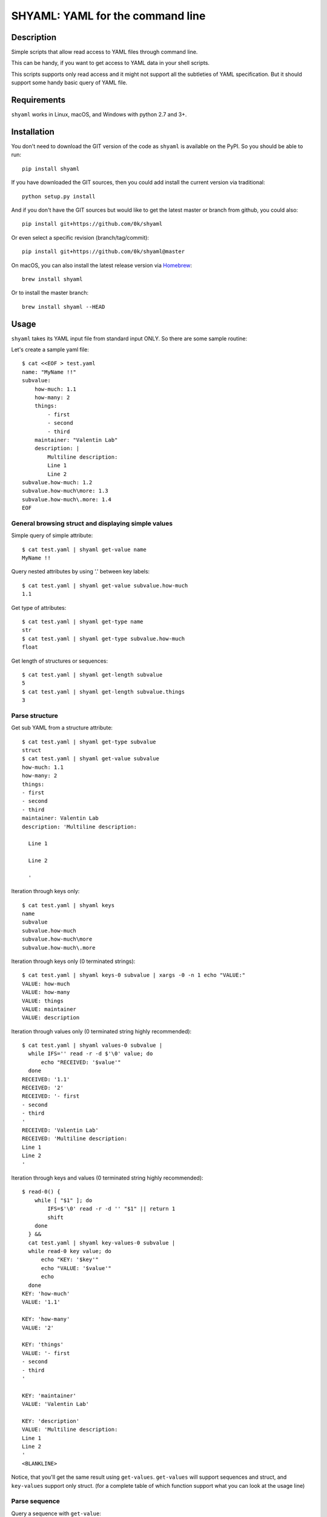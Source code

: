 =================================
SHYAML: YAML for the command line
=================================

.. image:: https://img.shields.io/pypi/v/shyaml.svg
    :target: https://pypi.python.org/pypi/shyaml

.. image:: https://img.shields.io/travis/0k/shyaml/master.svg?style=flat
   :target: https://travis-ci.org/0k/shyaml/
   :alt: Travis CI build status

.. image:: https://img.shields.io/appveyor/ci/vaab/shyaml.svg
   :target: https://ci.appveyor.com/project/vaab/shyaml/branch/master
   :alt: Appveyor CI build status



Description
===========

Simple scripts that allow read access to YAML files through command line.

This can be handy, if you want to get access to YAML data in your shell
scripts.

This scripts supports only read access and it might not support all
the subtleties of YAML specification. But it should support some handy
basic query of YAML file.


Requirements
============

``shyaml`` works in Linux, macOS, and Windows with python 2.7 and 3+.


Installation
============

You don't need to download the GIT version of the code as ``shyaml`` is
available on the PyPI. So you should be able to run::

    pip install shyaml

If you have downloaded the GIT sources, then you could add install
the current version via traditional::

    python setup.py install

And if you don't have the GIT sources but would like to get the latest
master or branch from github, you could also::

    pip install git+https://github.com/0k/shyaml

Or even select a specific revision (branch/tag/commit)::

    pip install git+https://github.com/0k/shyaml@master

On macOS, you can also install the latest release version via `Homebrew
<https://github.com/Homebrew/brew/>`_::

    brew install shyaml

Or to install the master branch::

    brew install shyaml --HEAD


Usage
=====

``shyaml`` takes its YAML input file from standard input ONLY. So there are
some sample routine:

Let's create a sample yaml file::

    $ cat <<EOF > test.yaml
    name: "MyName !!"
    subvalue:
        how-much: 1.1
        how-many: 2
        things:
            - first
            - second
            - third
        maintainer: "Valentin Lab"
        description: |
            Multiline description:
            Line 1
            Line 2
    subvalue.how-much: 1.2
    subvalue.how-much\more: 1.3
    subvalue.how-much\.more: 1.4
    EOF


General browsing struct and displaying simple values
----------------------------------------------------

Simple query of simple attribute::

    $ cat test.yaml | shyaml get-value name
    MyName !!

Query nested attributes by using '.' between key labels::

    $ cat test.yaml | shyaml get-value subvalue.how-much
    1.1

Get type of attributes::

    $ cat test.yaml | shyaml get-type name
    str
    $ cat test.yaml | shyaml get-type subvalue.how-much
    float

Get length of structures or sequences::

    $ cat test.yaml | shyaml get-length subvalue
    5
    $ cat test.yaml | shyaml get-length subvalue.things
    3


Parse structure
---------------

Get sub YAML from a structure attribute::

    $ cat test.yaml | shyaml get-type subvalue
    struct
    $ cat test.yaml | shyaml get-value subvalue
    how-much: 1.1
    how-many: 2
    things:
    - first
    - second
    - third
    maintainer: Valentin Lab
    description: 'Multiline description:

      Line 1

      Line 2

      '

Iteration through keys only::

    $ cat test.yaml | shyaml keys
    name
    subvalue
    subvalue.how-much
    subvalue.how-much\more
    subvalue.how-much\.more

Iteration through keys only (\0 terminated strings)::

    $ cat test.yaml | shyaml keys-0 subvalue | xargs -0 -n 1 echo "VALUE:"
    VALUE: how-much
    VALUE: how-many
    VALUE: things
    VALUE: maintainer
    VALUE: description

Iteration through values only (\0 terminated string highly recommended)::

    $ cat test.yaml | shyaml values-0 subvalue |
      while IFS='' read -r -d $'\0' value; do
          echo "RECEIVED: '$value'"
      done
    RECEIVED: '1.1'
    RECEIVED: '2'
    RECEIVED: '- first
    - second
    - third
    '
    RECEIVED: 'Valentin Lab'
    RECEIVED: 'Multiline description:
    Line 1
    Line 2
    '

Iteration through keys and values (\0 terminated string highly recommended)::

    $ read-0() {
        while [ "$1" ]; do
            IFS=$'\0' read -r -d '' "$1" || return 1
            shift
        done
      } &&
      cat test.yaml | shyaml key-values-0 subvalue |
      while read-0 key value; do
          echo "KEY: '$key'"
          echo "VALUE: '$value'"
          echo
      done
    KEY: 'how-much'
    VALUE: '1.1'

    KEY: 'how-many'
    VALUE: '2'

    KEY: 'things'
    VALUE: '- first
    - second
    - third
    '

    KEY: 'maintainer'
    VALUE: 'Valentin Lab'

    KEY: 'description'
    VALUE: 'Multiline description:
    Line 1
    Line 2
    '
    <BLANKLINE>

Notice, that you'll get the same result using
``get-values``. ``get-values`` will support sequences and struct,
and ``key-values`` support only struct. (for a complete table of
which function support what you can look at the usage line)

Parse sequence
--------------

Query a sequence with ``get-value``::

    $ cat test.yaml | shyaml get-value subvalue.things
    - first
    - second
    - third

And access individual elements with python-like indexing::

    $ cat test.yaml | shyaml get-value subvalue.things.0
    first
    $ cat test.yaml | shyaml get-value subvalue.things.-1
    third
    $ cat test.yaml | shyaml get-value subvalue.things.5
    Error: invalid path 'subvalue.things.5', index 5 is out of range (3 elements in sequence).


More usefull, parse a list in one go with ``get-values``::

    $ cat test.yaml | shyaml get-values subvalue.things
    first
    second
    third

Note that the action is called ``get-values``, and that output is
separated by newline char(s) (which is os dependent), this can bring
havoc if you are parsing values containing newlines itself. Hopefully,
``shyaml`` has a ``get-values-0`` to terminate strings by ``\0`` char,
which allows complete support of any type of values, including YAML.
``get-values`` outputs key and values for ``struct`` types and only
values for ``sequence`` types::

    $ cat test.yaml | shyaml get-values-0 subvalue |
      while IFS='' read -r -d '' key &&
            IFS='' read -r -d '' value; do
          echo "'$key' -> '$value'"
      done
    'how-much' -> '1.1'
    'how-many' -> '2'
    'things' -> '- first
    - second
    - third
    '
    'maintainer' -> 'Valentin Lab'
    'description' -> 'Multiline description:
    Line 1
    Line 2
    '

Please note that, if ``get-values{,-0}`` actually works on ``struct``,
it's maybe more explicit to use the equivalent ``key-values{,0}``. It
should be noted that ``key-values{,0}`` is not completly equivalent as
it is meant to be used with ``struct`` only and will complain if not.

You should also notice that values that are displayed are YAML compatible. So
if they are complex, you can re-use ``shyaml`` on them to parse their content.


Keys containing '.'
-------------------

Use and ``\\`` to access keys with ``\`` and ``\.`` to access keys
with literal ``.`` in them. Just be mindful of shell escaping (example
uses single quotes)::

    $ cat test.yaml | shyaml get-value 'subvalue\.how-much'
    1.2
    $ cat test.yaml | shyaml get-value 'subvalue\.how-much\\more'
    1.3
    $ cat test.yaml | shyaml get-value 'subvalue\.how-much\\.more' default
    default

This last one didn't escape correctly the last ``.``, this is the
correct version::

    $ cat test.yaml | shyaml get-value 'subvalue\.how-much\\\.more' default
    1.4


empty string keys
-----------------

Yep, ``shyaml`` supports empty stringed keys. You might never have use
for this one, but it's in YAML specification. So ``shyaml`` supports
it::

    $ cat <<EOF > test.yaml
    empty-sub-key:
        "":
           a: foo
           "": bar
    "": wiz
    EOF

    $ cat test.yaml | shyaml get-value empty-sub-key..
    bar
    $ cat test.yaml | shyaml get-value ''
    wiz

Please notice that one empty string is different than no string at all::

    $ cat <<EOF > test.yaml
    "":
       a: foo
       b: bar
    "x": wiz
    EOF
    $ cat test.yaml | shyaml keys

    x
    $ cat test.yaml | shyaml keys ''
    a
    b

The first asks for keys of the root YAML, the second asks for keys of the
content of the empty string named element located in the root YAML.


Default Value
-------------

There is a third argument on the command line of shyaml which is the
DEFAULT argument. If the given KEY was not found in the YAML
structure, then ``shyaml`` would return what you provided as DEFAULT.

As of version < 0.3, this argument was defaulted to the empty
string. For all version above 0.3 (included), if not provided, then
an error message will be printed::

    $ echo "a: 3" | shyaml get-value a mydefault
    3

    $ echo "a: 3" | shyaml get-value b mydefault
    mydefault

    $ echo "a: 3" | shyaml get-value b
    Error: invalid path 'b', missing key 'b' in struct.


You can emulate pre v0.3 behavior by specifying explicitely an empty
string as third argument::

    $ echo "a: 3" | shyaml get-value b ''


Ordered mappings
----------------

Currently, using ``shyaml`` in a shell script involves happily taking
YAML inputs and outputting YAML outputs that will further be processed.

And this works very well.

Before version ``0.4.0``, ``shyaml`` would boldly re-order (sorting them
alphabetically) the keys in mappings. If this should be considered
harmless per specification (mappings are indeed supposed to be
unordered, this means order does not matter), in practical, YAML users
could feel wronged by ``shyaml`` when there YAML got mangled and they
wanted to give a meaning to the basic YAML mapping.

Who am I to forbid such usage of YAML mappings ? So starting from
version ``0.4.0``, ``shyaml`` will happily keep the order of your
mappings::

    $ cat <<EOF > test.yaml
    mapping:
      a: 1
      c: 2
      b: 3
    EOF

For ``shyaml`` version before ``0.4.0``::

    # shyaml get-value mapping < test.yaml
    a: 1
    b: 3
    c: 2

For ``shyaml`` version including and after ``0.4.0``::

    $ shyaml get-value mapping < test.yaml
    a: 1
    c: 2
    b: 3


Strict YAML for further processing
----------------------------------

Processing yaml can be done recursively and extensively through using
the output of ``shyaml`` into ``shyaml``. Most of its output is itself
YAML. Most ? Well, for ease of use, literal keys (string, numbers) are
outputed directly without YAML quotes, which is often convenient.

But this has the consequence of introducing inconsistent behavior. So
when processing YAML coming out of shyaml, you should probably think
about using the ``--yaml`` (or ``-y``) option to output only strict YAML.

With the drawback that when you'll want to output string, you'll need to
call a last time ``shyaml get-value`` to explicitely unquote the YAML.


Object Tag
----------

YAML spec allows object tags which allows you to map local data to
objects in your application.

When using ``shyaml``, we do not want to mess with these tags, but still
allow parsing their internal structure.

``get-type`` will correctly give you the type of the object::

    $ cat <<EOF > test.yaml
    %TAG !e! tag:example.com,2000:app/
    ---
    - !e!foo "bar"
    EOF

    $ shyaml get-type 0 < test.yaml
    tag:example.com,2000:app/foo

``get-value`` with ``-y`` (see section Strict YAML) will give you the
complete yaml tagged value::

    $ shyaml get-value -y 0 < test.yaml
    !<tag:example.com,2000:app/foo> 'bar'


Another example::

    $ cat <<EOF > test.yaml
    %TAG ! tag:clarkevans.com,2002:
    --- !shape
      # Use the ! handle for presenting
      # tag:clarkevans.com,2002:circle
    - !circle
      center: &ORIGIN {x: 73, y: 129}
      radius: 7
    - !line
      start: *ORIGIN
      finish: { x: 89, y: 102 }
    - !label
      start: *ORIGIN
      color: 0xFFEEBB
      text: Pretty vector drawing.
    EOF
    $ shyaml get-type 2 < test.yaml
    tag:clarkevans.com,2002:label

And you can still traverse internal value::

    $ shyaml get-value -y 2.start < test.yaml
    x: 73
    y: 129


Note that all global tags will be resolved and simplified (as
``!!map``, ``!!str``, ``!!seq``), but not unknown local tags::

    $ cat <<EOF > test.yaml
    %YAML 1.1
    ---
    !!map {
      ? !!str "sequence"
      : !!seq [ !!str "one", !!str "two" ],
      ? !!str "mapping"
      : !!map {
        ? !!str "sky" : !myobj "blue",
        ? !!str "sea" : !!str "green",
      },
    }
    EOF

    $ shyaml get-value < test.yaml
    sequence:
    - one
    - two
    mapping:
      sky: !myobj 'blue'
      sea: green


Usage string
------------

A quick reminder of what is available::

    $ shyaml --help

    Parses and output chosen subpart or values from YAML input.
    It reads YAML in stdin and will output on stdout it's return value.

    Usage:

        shyaml (-h|--help)
        shyaml [-y|--yaml] ACTION KEY [DEFAULT]


    Options:

        -y, --yaml
                  Output only YAML safe value, more precisely, even
                  literal values will be YAML quoted. This behavior
                  is required if you want to output YAML subparts and
                  further process it. If you know you have are dealing
                  with safe literal value, then you don't need this.
                  (Default: no safe YAML output)

        ACTION    Depending on the type of data you've targetted
                  thanks to the KEY, ACTION can be:

                  These ACTIONs applies to any YAML type:

                    get-type          ## returns a short string
                    get-value         ## returns YAML

                  These ACTIONs applies to 'sequence' and 'struct' YAML type:

                    get-values{,-0}   ## returns list of YAML
                    get-length        ## returns an integer

                  These ACTION applies to 'struct' YAML type:

                    keys{,-0}         ## returns list of YAML
                    values{,-0}       ## returns list of YAML
                    key-values,{,-0}  ## returns list of YAML

                  Note that any value returned is returned on stdout, and
                  when returning ``list of YAML``, it'll be separated by
                  a newline or ``NUL`` char depending of you've used the
                  ``-0`` suffixed ACTION.

        KEY       Identifier to browse and target subvalues into YAML
                  structure. Use ``.`` to parse a subvalue. If you need
                  to use a literal ``.`` or ``\``, use ``\`` to quote it.

                  Use struct keyword to browse ``struct`` YAML data and use
                  integers to browse ``sequence`` YAML data.

        DEFAULT   if not provided and given KEY do not match any value in
                  the provided YAML, then DEFAULT will be returned. If no
                  default is provided and the KEY do not match any value
                  in the provided YAML, shyaml will fail with an error
                  message.

    Examples:

         ## get last grocery
         cat recipe.yaml       | shyaml get-value groceries.-1

         ## get all words of my french dictionary
         cat dictionaries.yaml | shyaml keys-0 french.dictionary

         ## get YAML config part of 'myhost'
         cat hosts_config.yaml | shyaml get-value cfgs.myhost

    <BLANKLINE>


Contributing
============

Any suggestion or issue is welcome. Push request are very welcome,
please check out the guidelines.


Push Request Guidelines
-----------------------

You can send any code. I'll look at it and will integrate it myself in
the code base and leave you as the author. This process can take time and
it'll take less time if you follow the following guidelines:

- check your code with PEP8 or pylint. Try to stick to 80 columns wide.
- separate your commits per smallest concern.
- each commit should pass the tests (to allow easy bisect)
- each functionality/bugfix commit should contain the code, tests,
  and doc.
- prior minor commit with typographic or code cosmetic changes are
  very welcome. These should be tagged in their commit summary with
  ``!minor``.
- the commit message should follow gitchangelog rules (check the git
  log to get examples)
- if the commit fixes an issue or finished the implementation of a
  feature, please mention it in the summary.

If you have some questions about guidelines which is not answered here,
please check the current ``git log``, you might find previous commit that
would show you how to deal with your issue.


License
=======

Copyright (c) 2018 Valentin Lab.

Licensed under the `BSD License`_.

.. _BSD License: http://raw.github.com/0k/shyaml/master/LICENSE
